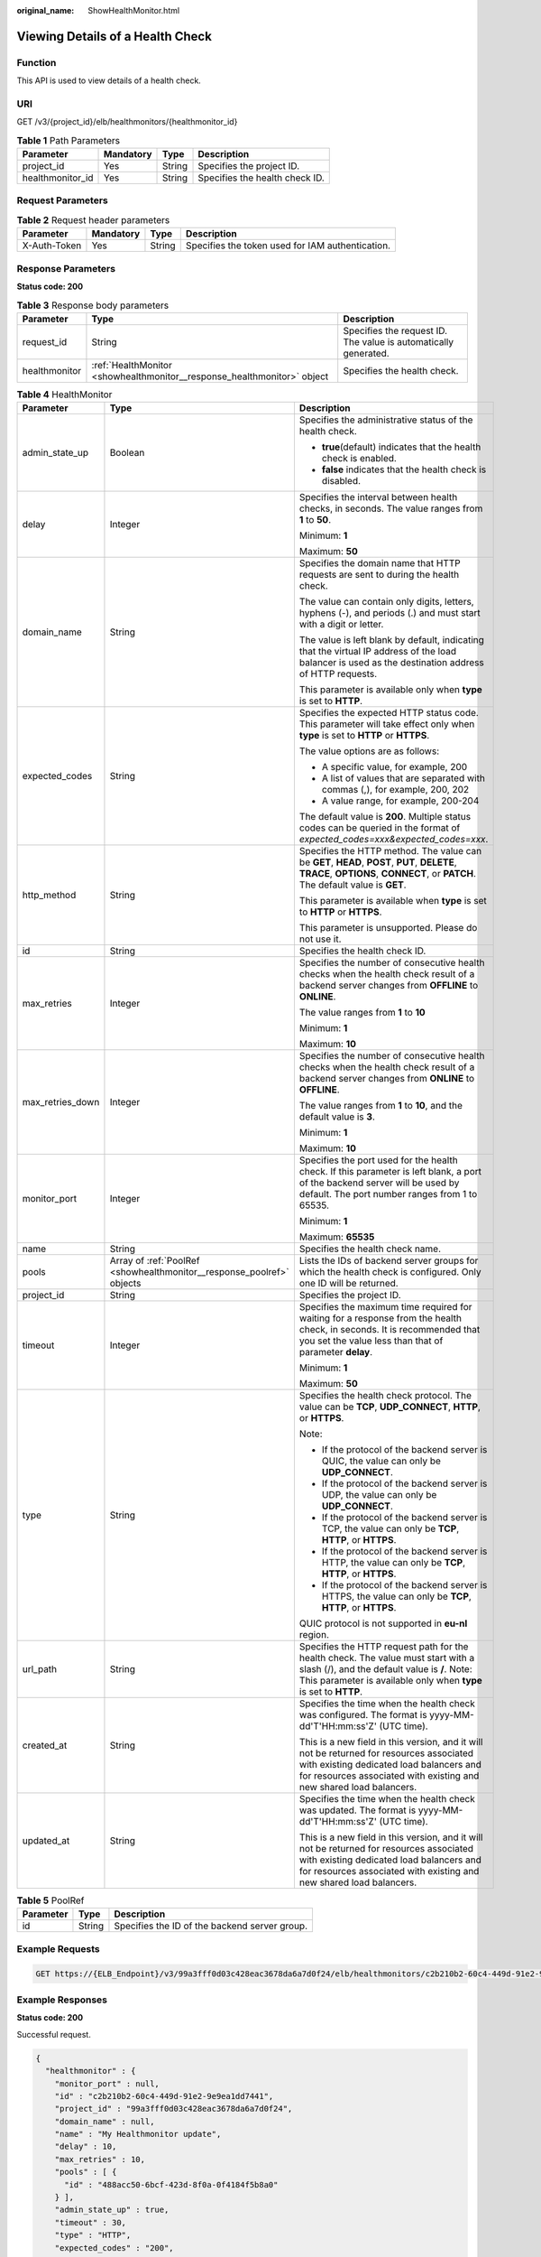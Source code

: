 :original_name: ShowHealthMonitor.html

.. _ShowHealthMonitor:

Viewing Details of a Health Check
=================================

Function
--------

This API is used to view details of a health check.

URI
---

GET /v3/{project_id}/elb/healthmonitors/{healthmonitor_id}

.. table:: **Table 1** Path Parameters

   ================ ========= ====== ==============================
   Parameter        Mandatory Type   Description
   ================ ========= ====== ==============================
   project_id       Yes       String Specifies the project ID.
   healthmonitor_id Yes       String Specifies the health check ID.
   ================ ========= ====== ==============================

Request Parameters
------------------

.. table:: **Table 2** Request header parameters

   +--------------+-----------+--------+--------------------------------------------------+
   | Parameter    | Mandatory | Type   | Description                                      |
   +==============+===========+========+==================================================+
   | X-Auth-Token | Yes       | String | Specifies the token used for IAM authentication. |
   +--------------+-----------+--------+--------------------------------------------------+

Response Parameters
-------------------

**Status code: 200**

.. table:: **Table 3** Response body parameters

   +---------------+-------------------------------------------------------------------------+-----------------------------------------------------------------+
   | Parameter     | Type                                                                    | Description                                                     |
   +===============+=========================================================================+=================================================================+
   | request_id    | String                                                                  | Specifies the request ID. The value is automatically generated. |
   +---------------+-------------------------------------------------------------------------+-----------------------------------------------------------------+
   | healthmonitor | :ref:`HealthMonitor <showhealthmonitor__response_healthmonitor>` object | Specifies the health check.                                     |
   +---------------+-------------------------------------------------------------------------+-----------------------------------------------------------------+

.. _showhealthmonitor__response_healthmonitor:

.. table:: **Table 4** HealthMonitor

   +-----------------------+-----------------------------------------------------------------------+------------------------------------------------------------------------------------------------------------------------------------------------------------------------------------------------------------+
   | Parameter             | Type                                                                  | Description                                                                                                                                                                                                |
   +=======================+=======================================================================+============================================================================================================================================================================================================+
   | admin_state_up        | Boolean                                                               | Specifies the administrative status of the health check.                                                                                                                                                   |
   |                       |                                                                       |                                                                                                                                                                                                            |
   |                       |                                                                       | -  **true**\ (default) indicates that the health check is enabled.                                                                                                                                         |
   |                       |                                                                       |                                                                                                                                                                                                            |
   |                       |                                                                       | -  **false** indicates that the health check is disabled.                                                                                                                                                  |
   +-----------------------+-----------------------------------------------------------------------+------------------------------------------------------------------------------------------------------------------------------------------------------------------------------------------------------------+
   | delay                 | Integer                                                               | Specifies the interval between health checks, in seconds. The value ranges from **1** to **50**.                                                                                                           |
   |                       |                                                                       |                                                                                                                                                                                                            |
   |                       |                                                                       | Minimum: **1**                                                                                                                                                                                             |
   |                       |                                                                       |                                                                                                                                                                                                            |
   |                       |                                                                       | Maximum: **50**                                                                                                                                                                                            |
   +-----------------------+-----------------------------------------------------------------------+------------------------------------------------------------------------------------------------------------------------------------------------------------------------------------------------------------+
   | domain_name           | String                                                                | Specifies the domain name that HTTP requests are sent to during the health check.                                                                                                                          |
   |                       |                                                                       |                                                                                                                                                                                                            |
   |                       |                                                                       | The value can contain only digits, letters, hyphens (-), and periods (.) and must start with a digit or letter.                                                                                            |
   |                       |                                                                       |                                                                                                                                                                                                            |
   |                       |                                                                       | The value is left blank by default, indicating that the virtual IP address of the load balancer is used as the destination address of HTTP requests.                                                       |
   |                       |                                                                       |                                                                                                                                                                                                            |
   |                       |                                                                       | This parameter is available only when **type** is set to **HTTP**.                                                                                                                                         |
   +-----------------------+-----------------------------------------------------------------------+------------------------------------------------------------------------------------------------------------------------------------------------------------------------------------------------------------+
   | expected_codes        | String                                                                | Specifies the expected HTTP status code. This parameter will take effect only when **type** is set to **HTTP** or **HTTPS**.                                                                               |
   |                       |                                                                       |                                                                                                                                                                                                            |
   |                       |                                                                       | The value options are as follows:                                                                                                                                                                          |
   |                       |                                                                       |                                                                                                                                                                                                            |
   |                       |                                                                       | -  A specific value, for example, 200                                                                                                                                                                      |
   |                       |                                                                       |                                                                                                                                                                                                            |
   |                       |                                                                       | -  A list of values that are separated with commas (,), for example, 200, 202                                                                                                                              |
   |                       |                                                                       |                                                                                                                                                                                                            |
   |                       |                                                                       | -  A value range, for example, 200-204                                                                                                                                                                     |
   |                       |                                                                       |                                                                                                                                                                                                            |
   |                       |                                                                       | The default value is **200**. Multiple status codes can be queried in the format of *expected_codes=xxx&expected_codes=xxx*.                                                                               |
   +-----------------------+-----------------------------------------------------------------------+------------------------------------------------------------------------------------------------------------------------------------------------------------------------------------------------------------+
   | http_method           | String                                                                | Specifies the HTTP method. The value can be **GET**, **HEAD**, **POST**, **PUT**, **DELETE**, **TRACE**, **OPTIONS**, **CONNECT**, or **PATCH**. The default value is **GET**.                             |
   |                       |                                                                       |                                                                                                                                                                                                            |
   |                       |                                                                       | This parameter is available when **type** is set to **HTTP** or **HTTPS**.                                                                                                                                 |
   |                       |                                                                       |                                                                                                                                                                                                            |
   |                       |                                                                       | This parameter is unsupported. Please do not use it.                                                                                                                                                       |
   +-----------------------+-----------------------------------------------------------------------+------------------------------------------------------------------------------------------------------------------------------------------------------------------------------------------------------------+
   | id                    | String                                                                | Specifies the health check ID.                                                                                                                                                                             |
   +-----------------------+-----------------------------------------------------------------------+------------------------------------------------------------------------------------------------------------------------------------------------------------------------------------------------------------+
   | max_retries           | Integer                                                               | Specifies the number of consecutive health checks when the health check result of a backend server changes from **OFFLINE** to **ONLINE**.                                                                 |
   |                       |                                                                       |                                                                                                                                                                                                            |
   |                       |                                                                       | The value ranges from **1** to **10**                                                                                                                                                                      |
   |                       |                                                                       |                                                                                                                                                                                                            |
   |                       |                                                                       | Minimum: **1**                                                                                                                                                                                             |
   |                       |                                                                       |                                                                                                                                                                                                            |
   |                       |                                                                       | Maximum: **10**                                                                                                                                                                                            |
   +-----------------------+-----------------------------------------------------------------------+------------------------------------------------------------------------------------------------------------------------------------------------------------------------------------------------------------+
   | max_retries_down      | Integer                                                               | Specifies the number of consecutive health checks when the health check result of a backend server changes from **ONLINE** to **OFFLINE**.                                                                 |
   |                       |                                                                       |                                                                                                                                                                                                            |
   |                       |                                                                       | The value ranges from **1** to **10**, and the default value is **3**.                                                                                                                                     |
   |                       |                                                                       |                                                                                                                                                                                                            |
   |                       |                                                                       | Minimum: **1**                                                                                                                                                                                             |
   |                       |                                                                       |                                                                                                                                                                                                            |
   |                       |                                                                       | Maximum: **10**                                                                                                                                                                                            |
   +-----------------------+-----------------------------------------------------------------------+------------------------------------------------------------------------------------------------------------------------------------------------------------------------------------------------------------+
   | monitor_port          | Integer                                                               | Specifies the port used for the health check. If this parameter is left blank, a port of the backend server will be used by default. The port number ranges from 1 to 65535.                               |
   |                       |                                                                       |                                                                                                                                                                                                            |
   |                       |                                                                       | Minimum: **1**                                                                                                                                                                                             |
   |                       |                                                                       |                                                                                                                                                                                                            |
   |                       |                                                                       | Maximum: **65535**                                                                                                                                                                                         |
   +-----------------------+-----------------------------------------------------------------------+------------------------------------------------------------------------------------------------------------------------------------------------------------------------------------------------------------+
   | name                  | String                                                                | Specifies the health check name.                                                                                                                                                                           |
   +-----------------------+-----------------------------------------------------------------------+------------------------------------------------------------------------------------------------------------------------------------------------------------------------------------------------------------+
   | pools                 | Array of :ref:`PoolRef <showhealthmonitor__response_poolref>` objects | Lists the IDs of backend server groups for which the health check is configured. Only one ID will be returned.                                                                                             |
   +-----------------------+-----------------------------------------------------------------------+------------------------------------------------------------------------------------------------------------------------------------------------------------------------------------------------------------+
   | project_id            | String                                                                | Specifies the project ID.                                                                                                                                                                                  |
   +-----------------------+-----------------------------------------------------------------------+------------------------------------------------------------------------------------------------------------------------------------------------------------------------------------------------------------+
   | timeout               | Integer                                                               | Specifies the maximum time required for waiting for a response from the health check, in seconds. It is recommended that you set the value less than that of parameter **delay**.                          |
   |                       |                                                                       |                                                                                                                                                                                                            |
   |                       |                                                                       | Minimum: **1**                                                                                                                                                                                             |
   |                       |                                                                       |                                                                                                                                                                                                            |
   |                       |                                                                       | Maximum: **50**                                                                                                                                                                                            |
   +-----------------------+-----------------------------------------------------------------------+------------------------------------------------------------------------------------------------------------------------------------------------------------------------------------------------------------+
   | type                  | String                                                                | Specifies the health check protocol. The value can be **TCP**, **UDP_CONNECT**, **HTTP**, or **HTTPS**.                                                                                                    |
   |                       |                                                                       |                                                                                                                                                                                                            |
   |                       |                                                                       | Note:                                                                                                                                                                                                      |
   |                       |                                                                       |                                                                                                                                                                                                            |
   |                       |                                                                       | -  If the protocol of the backend server is QUIC, the value can only be **UDP_CONNECT**.                                                                                                                   |
   |                       |                                                                       |                                                                                                                                                                                                            |
   |                       |                                                                       | -  If the protocol of the backend server is UDP, the value can only be **UDP_CONNECT**.                                                                                                                    |
   |                       |                                                                       |                                                                                                                                                                                                            |
   |                       |                                                                       | -  If the protocol of the backend server is TCP, the value can only be **TCP**, **HTTP**, or **HTTPS**.                                                                                                    |
   |                       |                                                                       |                                                                                                                                                                                                            |
   |                       |                                                                       | -  If the protocol of the backend server is HTTP, the value can only be **TCP**, **HTTP**, or **HTTPS**.                                                                                                   |
   |                       |                                                                       |                                                                                                                                                                                                            |
   |                       |                                                                       | -  If the protocol of the backend server is HTTPS, the value can only be **TCP**, **HTTP**, or **HTTPS**.                                                                                                  |
   |                       |                                                                       |                                                                                                                                                                                                            |
   |                       |                                                                       | QUIC protocol is not supported in **eu-nl** region.                                                                                                                                                        |
   +-----------------------+-----------------------------------------------------------------------+------------------------------------------------------------------------------------------------------------------------------------------------------------------------------------------------------------+
   | url_path              | String                                                                | Specifies the HTTP request path for the health check. The value must start with a slash (/), and the default value is **/**. Note: This parameter is available only when **type** is set to **HTTP**.      |
   +-----------------------+-----------------------------------------------------------------------+------------------------------------------------------------------------------------------------------------------------------------------------------------------------------------------------------------+
   | created_at            | String                                                                | Specifies the time when the health check was configured. The format is yyyy-MM-dd'T'HH:mm:ss'Z' (UTC time).                                                                                                |
   |                       |                                                                       |                                                                                                                                                                                                            |
   |                       |                                                                       | This is a new field in this version, and it will not be returned for resources associated with existing dedicated load balancers and for resources associated with existing and new shared load balancers. |
   +-----------------------+-----------------------------------------------------------------------+------------------------------------------------------------------------------------------------------------------------------------------------------------------------------------------------------------+
   | updated_at            | String                                                                | Specifies the time when the health check was updated. The format is yyyy-MM-dd'T'HH:mm:ss'Z' (UTC time).                                                                                                   |
   |                       |                                                                       |                                                                                                                                                                                                            |
   |                       |                                                                       | This is a new field in this version, and it will not be returned for resources associated with existing dedicated load balancers and for resources associated with existing and new shared load balancers. |
   +-----------------------+-----------------------------------------------------------------------+------------------------------------------------------------------------------------------------------------------------------------------------------------------------------------------------------------+

.. _showhealthmonitor__response_poolref:

.. table:: **Table 5** PoolRef

   ========= ====== =============================================
   Parameter Type   Description
   ========= ====== =============================================
   id        String Specifies the ID of the backend server group.
   ========= ====== =============================================

Example Requests
----------------

.. code-block:: text

   GET https://{ELB_Endpoint}/v3/99a3fff0d03c428eac3678da6a7d0f24/elb/healthmonitors/c2b210b2-60c4-449d-91e2-9e9ea1dd7441

Example Responses
-----------------

**Status code: 200**

Successful request.

.. code-block::

   {
     "healthmonitor" : {
       "monitor_port" : null,
       "id" : "c2b210b2-60c4-449d-91e2-9e9ea1dd7441",
       "project_id" : "99a3fff0d03c428eac3678da6a7d0f24",
       "domain_name" : null,
       "name" : "My Healthmonitor update",
       "delay" : 10,
       "max_retries" : 10,
       "pools" : [ {
         "id" : "488acc50-6bcf-423d-8f0a-0f4184f5b8a0"
       } ],
       "admin_state_up" : true,
       "timeout" : 30,
       "type" : "HTTP",
       "expected_codes" : "200",
       "url_path" : "/",
       "http_method" : "GET"
     },
     "request_id" : "3702e8f0-f5f0-4d35-9097-fc7160005fae"
   }

Status Codes
------------

=========== ===================
Status Code Description
=========== ===================
200         Successful request.
=========== ===================

Error Codes
-----------

See :ref:`Error Codes <errorcode>`.
